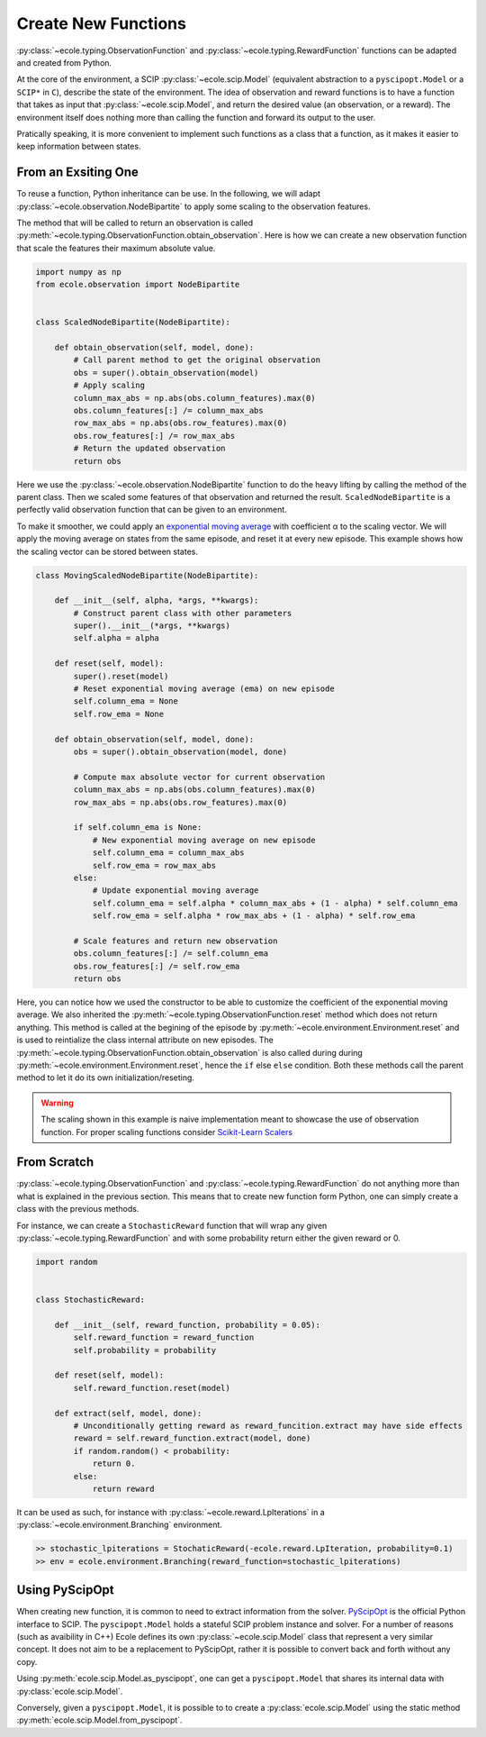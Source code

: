.. _create-new-functions:

Create New Functions
====================

:py:class:`~ecole.typing.ObservationFunction` and :py:class:`~ecole.typing.RewardFunction` functions
can be adapted and created from Python.

At the core of the environment, a SCIP :py:class:`~ecole.scip.Model` (equivalent abstraction to a
``pyscipopt.Model`` or a ``SCIP*`` in ``C``), describe the state of the environment.
The idea of observation and reward functions is to have a function that takes as input that
:py:class:`~ecole.scip.Model`, and return the desired value (an observation, or a reward).
The environment itself does nothing more than calling the function and forward its output to the
user.

Pratically speaking, it is more convenient to implement such functions as a class that a function,
as it makes it easier to keep information between states.

From an Exsiting One
--------------------
To reuse a function, Python inheritance can be use.
In the following, we will adapt :py:class:`~ecole.observation.NodeBipartite` to apply some scaling
to the observation features.

The method that will be called to return an observation is called
:py:meth:`~ecole.typing.ObservationFunction.obtain_observation`.
Here is how we can create a new observation function that scale the features their maximum absolute
value.

.. code-block:: python

   import numpy as np
   from ecole.observation import NodeBipartite


   class ScaledNodeBipartite(NodeBipartite):

       def obtain_observation(self, model, done):
           # Call parent method to get the original observation
           obs = super().obtain_observation(model)
           # Apply scaling
           column_max_abs = np.abs(obs.column_features).max(0)
           obs.column_features[:] /= column_max_abs
           row_max_abs = np.abs(obs.row_features).max(0)
           obs.row_features[:] /= row_max_abs
           # Return the updated observation
           return obs

Here we use the :py:class:`~ecole.observation.NodeBipartite` function to do the heavy lifting by
calling the method of the parent class.
Then we scaled some features of that observation and returned the result.
``ScaledNodeBipartite`` is a perfectly valid observation function that can be given to an
environment.

To make it smoother, we could apply an
`exponential moving average <https://en.wikipedia.org/wiki/Moving_average#Exponential_moving_average>`_
with coefficient α to the scaling vector.
We will apply the moving average on states from the same episode, and reset it at every new
episode.
This example shows how the scaling vector can be stored between states.

.. code-block:: python

   class MovingScaledNodeBipartite(NodeBipartite):

       def __init__(self, alpha, *args, **kwargs):
           # Construct parent class with other parameters
           super().__init__(*args, **kwargs)
           self.alpha = alpha

       def reset(self, model):
           super().reset(model)
           # Reset exponential moving average (ema) on new episode
           self.column_ema = None
           self.row_ema = None

       def obtain_observation(self, model, done):
           obs = super().obtain_observation(model, done)

           # Compute max absolute vector for current observation
           column_max_abs = np.abs(obs.column_features).max(0)
           row_max_abs = np.abs(obs.row_features).max(0)

           if self.column_ema is None:
               # New exponential moving average on new episode
               self.column_ema = column_max_abs
               self.row_ema = row_max_abs
           else:
               # Update exponential moving average
               self.column_ema = self.alpha * column_max_abs + (1 - alpha) * self.column_ema
               self.row_ema = self.alpha * row_max_abs + (1 - alpha) * self.row_ema

           # Scale features and return new observation
           obs.column_features[:] /= self.column_ema
           obs.row_features[:] /= self.row_ema
           return obs

Here, you can notice how we used the constructor to be able to customize the coefficient of the
exponential moving average.
We also inherited the :py:meth:`~ecole.typing.ObservationFunction.reset` method which does not
return anything.
This method is called at the begining of the episode by
:py:meth:`~ecole.environment.Environment.reset` and is used to reintialize the class
internal attribute on new episodes.
The :py:meth:`~ecole.typing.ObservationFunction.obtain_observation` is also called during during
:py:meth:`~ecole.environment.Environment.reset`, hence the ``if`` else ``else`` condition.
Both these methods call the parent method to let it do its own initialization/reseting.

.. warning::

   The scaling shown in this example is naive implementation meant to showcase the use of
   observation function.
   For proper scaling functions consider `Scikit-Learn Scalers
   <https://scikit-learn.org/stable/modules/classes.html#module-sklearn.preprocessing>`_


From Scratch
------------
:py:class:`~ecole.typing.ObservationFunction` and :py:class:`~ecole.typing.RewardFunction` do not
anything more than what is explained in the previous section.
This means that to create new function form Python, one can simply create a class with the previous
methods.

For instance, we can create a ``StochasticReward`` function that will wrap any given
:py:class:`~ecole.typing.RewardFunction` and with some probability return either the given reward or
0.

.. code-block:: python

   import random


   class StochasticReward:

       def __init__(self, reward_function, probability = 0.05):
           self.reward_function = reward_function
           self.probability = probability

       def reset(self, model):
           self.reward_function.reset(model)

       def extract(self, model, done):
           # Unconditionally getting reward as reward_funcition.extract may have side effects
           reward = self.reward_function.extract(model, done)
           if random.random() < probability:
               return 0.
           else:
               return reward

It can be used as such, for instance with :py:class:`~ecole.reward.LpIterations` in a
:py:class:`~ecole.environment.Branching` environment.

.. code-block:: python

   >> stochastic_lpiterations = StochaticReward(-ecole.reward.LpIteration, probability=0.1)
   >> env = ecole.environment.Branching(reward_function=stochastic_lpiterations)


Using PyScipOpt
---------------
When creating new function, it is common to need to extract information from the solver.
`PyScipOpt <https://github.com/SCIP-Interfaces/PySCIPOpt>`_ is the official Python interface to
SCIP.
The ``pyscipopt.Model`` holds a stateful SCIP problem instance and solver.
For a number of reasons (such as avaibility in C++) Ecole defines its own
:py:class:`~ecole.scip.Model` class that represent a very similar concept.
It does not aim to be a replacement to PyScipOpt, rather it is possible to convert back and forth
without any copy.

Using :py:meth:`ecole.scip.Model.as_pyscipopt`, one can get a ``pyscipopt.Model`` that shares its
internal data with :py:class:`ecole.scip.Model`.

Conversely, given a ``pyscipopt.Model``, it is possible to to create a :py:class:`ecole.scip.Model`
using the static method :py:meth:`ecole.scip.Model.from_pyscipopt`.
